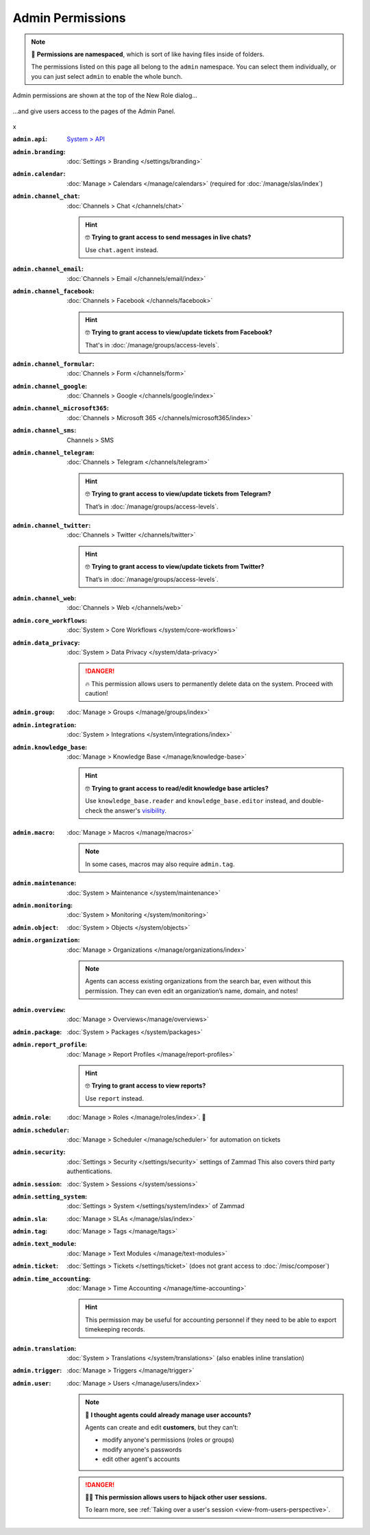 Admin Permissions
=================

.. note::

   📁 **Permissions are namespaced**,
   which is sort of like having files inside of folders.

   The permissions listed on this page all belong to the ``admin`` namespace.
   You can select them individually,
   or you can just select ``admin`` to enable the whole bunch.

.. container:: cfloat-left

   .. figure:: /images/manage/roles/permissions-admin.png
      :alt: Admin permissions in the New Role dialog
      :align: center
      :width: 80%

      Admin permissions are shown at the top of the New Role dialog...

.. container:: cfloat-right

   .. figure:: /images/manage/roles/admin-settings.png
      :alt: Screenshot showing admin settings within Zammad.
      :align: center
      :width: 80%

      ...and give users access to the pages of the Admin Panel.

.. container:: cfloat-clear

   x

:``admin.api``:
   `System > API <https://docs.zammad.org/en/latest/api-intro.html>`_

:``admin.branding``:
   :doc:`Settings > Branding </settings/branding>`

:``admin.calendar``:
   :doc:`Manage > Calendars </manage/calendars>`
   (required for :doc:`/manage/slas/index`)

:``admin.channel_chat``:
   :doc:`Channels > Chat </channels/chat>`

   .. hint:: 🤓 **Trying to grant access to send messages in live chats?**

      Use ``chat.agent`` instead.

:``admin.channel_email``:
   :doc:`Channels > Email </channels/email/index>`

:``admin.channel_facebook``:
   :doc:`Channels > Facebook </channels/facebook>`

   .. hint:: 🤓 **Trying to grant access to view/update tickets from Facebook?**

      That's in :doc:`/manage/groups/access-levels`.

:``admin.channel_formular``:
   :doc:`Channels > Form </channels/form>`

:``admin.channel_google``:
   :doc:`Channels > Google </channels/google/index>`

:``admin.channel_microsoft365``:
   :doc:`Channels > Microsoft 365 </channels/microsoft365/index>`

:``admin.channel_sms``:
   Channels > SMS

:``admin.channel_telegram``:
   :doc:`Channels > Telegram </channels/telegram>`

   .. hint:: 🤓 **Trying to grant access to view/update tickets from Telegram?**

      That’s in :doc:`/manage/groups/access-levels`.

:``admin.channel_twitter``:
   :doc:`Channels > Twitter </channels/twitter>`

   .. hint:: 🤓 **Trying to grant access to view/update tickets from Twitter?**

      That’s in :doc:`/manage/groups/access-levels`.

:``admin.channel_web``:
   :doc:`Channels > Web </channels/web>`

:``admin.core_workflows``:
   :doc:`System > Core Workflows </system/core-workflows>`

:``admin.data_privacy``:
   :doc:`System > Data Privacy </system/data-privacy>`

   .. danger::

      🔥 This permission allows users to permanently delete data on the system.
      Proceed with caution!

:``admin.group``:
   :doc:`Manage > Groups </manage/groups/index>`

:``admin.integration``:
   :doc:`System > Integrations </system/integrations/index>`

:``admin.knowledge_base``:
   :doc:`Manage > Knowledge Base </manage/knowledge-base>`

   .. hint:: 🤓 **Trying to grant access to read/edit knowledge base articles?**

      Use ``knowledge_base.reader`` and ``knowledge_base.editor`` instead,
      and double-check the answer's `visibility`_.

.. _visibility:
   https://user-docs.zammad.org/en/latest/extras/knowledge-base.html#editing-answers

:``admin.macro``:
   :doc:`Manage > Macros </manage/macros>`

   .. note:: In some cases, macros may also require ``admin.tag``.

:``admin.maintenance``:
   :doc:`System > Maintenance </system/maintenance>`

:``admin.monitoring``:
   :doc:`System > Monitoring </system/monitoring>`

:``admin.object``:
   :doc:`System > Objects </system/objects>`

:``admin.organization``:
   :doc:`Manage > Organizations </manage/organizations/index>`

   .. note:: Agents can access existing organizations
      from the search bar, even without this permission.
      They can even edit an organization’s name, domain, and notes!

:``admin.overview``:
   :doc:`Manage > Overviews</manage/overviews>`

:``admin.package``:
   :doc:`System > Packages </system/packages>`

:``admin.report_profile``:
   :doc:`Manage > Report Profiles </manage/report-profiles>`

   .. hint:: 🤓 **Trying to grant access to view reports?**

      Use ``report`` instead.

:``admin.role``:
   :doc:`Manage > Roles </manage/roles/index>`. 🧐

:``admin.scheduler``:
   :doc:`Manage > Scheduler </manage/scheduler>` for automation on tickets

:``admin.security``:
   :doc:`Settings > Security </settings/security>` settings of Zammad
   This also covers third party authentications.

:``admin.session``:
   :doc:`System > Sessions </system/sessions>`

:``admin.setting_system``:
   :doc:`Settings > System </settings/system/index>` of Zammad

:``admin.sla``:
   :doc:`Manage > SLAs </manage/slas/index>`

:``admin.tag``:
   :doc:`Manage > Tags </manage/tags>`

:``admin.text_module``:
   :doc:`Manage > Text Modules </manage/text-modules>`

:``admin.ticket``:
   :doc:`Settings > Tickets </settings/ticket>`
   (does not grant access to :doc:`/misc/composer`)

:``admin.time_accounting``:
   :doc:`Manage > Time Accounting </manage/time-accounting>`

   .. hint::

      This permission may be useful for accounting personnel
      if they need to be able to export timekeeping records.

:``admin.translation``:
   :doc:`System > Translations </system/translations>`
   (also enables inline translation)

:``admin.trigger``:
   :doc:`Manage > Triggers </manage/trigger>`

:``admin.user``:
   :doc:`Manage > Users </manage/users/index>`

   .. note:: 🤔 **I thought agents could already manage user accounts?**

      Agents can create and edit **customers**, but they can’t:

      * modify anyone's permissions (roles or groups)
      * modify anyone's passwords
      * edit other agent's accounts

   .. danger:: 🏴‍☠️ **This permission allows users to hijack other user sessions.**

      To learn more, see
      :ref:`Taking over a user's session <view-from-users-perspective>`.
